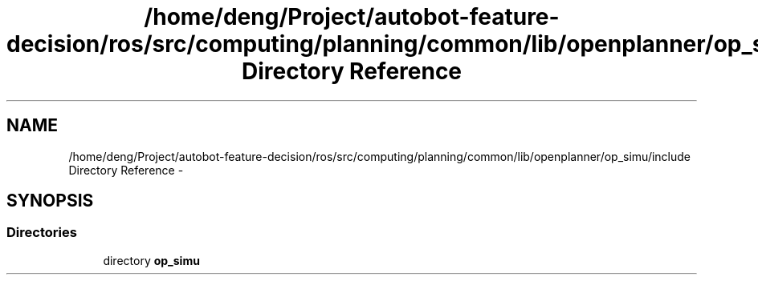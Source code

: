 .TH "/home/deng/Project/autobot-feature-decision/ros/src/computing/planning/common/lib/openplanner/op_simu/include Directory Reference" 3 "Fri May 22 2020" "Autoware_Doxygen" \" -*- nroff -*-
.ad l
.nh
.SH NAME
/home/deng/Project/autobot-feature-decision/ros/src/computing/planning/common/lib/openplanner/op_simu/include Directory Reference \- 
.SH SYNOPSIS
.br
.PP
.SS "Directories"

.in +1c
.ti -1c
.RI "directory \fBop_simu\fP"
.br
.in -1c
